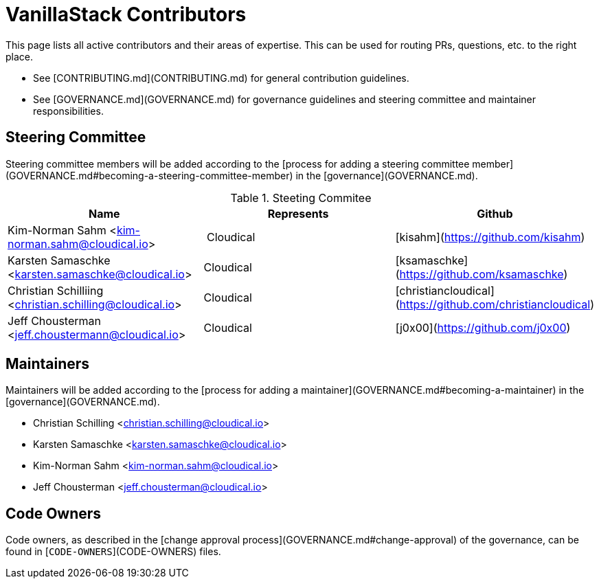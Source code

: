 # VanillaStack Contributors

This page lists all active contributors and their areas of expertise. This can be used for routing PRs, questions, etc. to the right place.

* See [CONTRIBUTING.md](CONTRIBUTING.md) for general contribution guidelines.
* See [GOVERNANCE.md](GOVERNANCE.md) for governance guidelines and steering committee and maintainer responsibilities.

## Steering Committee

Steering committee members will be added according to the [process for adding a steering committee member](GOVERNANCE.md#becoming-a-steering-committee-member) in the [governance](GOVERNANCE.md).

.Steeting Commitee
|===
| Name                                                    | Represents  | Github  

| Kim-Norman Sahm <kim-norman.sahm@cloudical.io>          | Cloudical   | [kisahm](https://github.com/kisahm)     
| Karsten Samaschke <karsten.samaschke@cloudical.io>      | Cloudical   | [ksamaschke](https://github.com/ksamaschke) 
| Christian Schilliing <christian.schilling@cloudical.io> | Cloudical   | [christiancloudical](https://github.com/christiancloudical)
| Jeff Chousterman <jeff.choustermann@cloudical.io>       | Cloudical   | [j0x00](https://github.com/j0x00)
|===

## Maintainers

Maintainers will be added according to the [process for adding a maintainer](GOVERNANCE.md#becoming-a-maintainer) in the [governance](GOVERNANCE.md).

* Christian Schilling <christian.schilling@cloudical.io>
* Karsten Samaschke <karsten.samaschke@cloudical.io>
* Kim-Norman Sahm <kim-norman.sahm@cloudical.io>
* Jeff Chousterman <jeff.chousterman@cloudical.io>


## Code Owners

Code owners, as described in the [change approval process](GOVERNANCE.md#change-approval) of the governance, can be found in [`CODE-OWNERS`](CODE-OWNERS) files.
